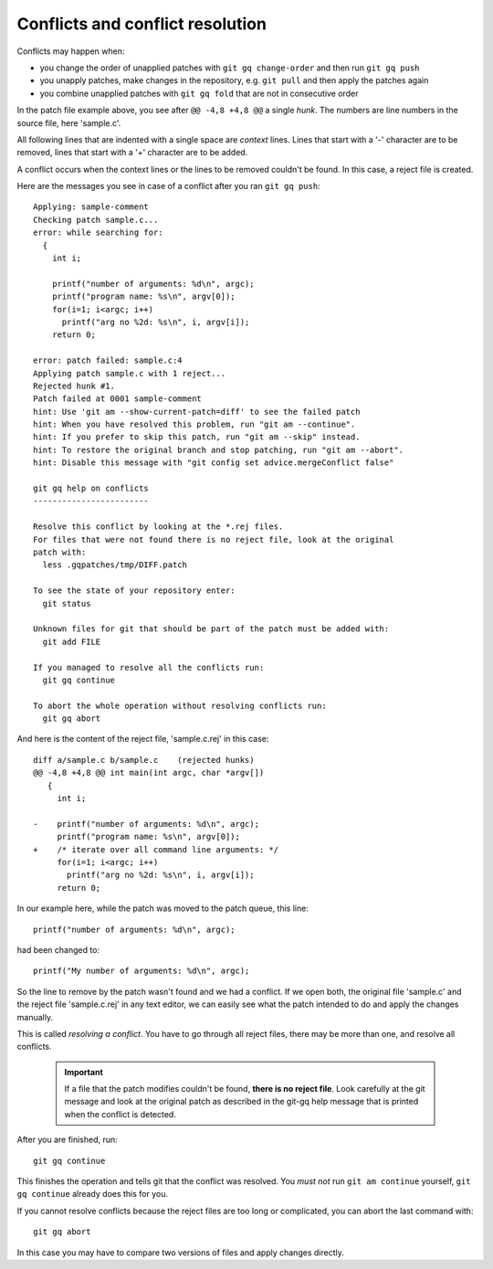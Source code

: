 Conflicts and conflict resolution
---------------------------------

Conflicts may happen when:

- you change the order of unapplied patches with ``git gq change-order``
  and then run ``git gq push``
- you unapply patches, make changes in the repository, e.g. ``git pull`` and
  then apply the patches again
- you combine unapplied patches with ``git gq fold`` that are not in
  consecutive order

In the patch file example above, you see after ``@@ -4,8 +4,8 @@`` a single
*hunk*. The numbers are line numbers in the source file, here 'sample.c'.

All following lines that are indented with a single space are *context* lines.
Lines that start with a '-' character are to be removed, lines that start with
a '+' character are to be added.

A conflict occurs when the context lines or the lines to be removed couldn't be
found. In this case, a reject file is created.

Here are the messages you see in case of a conflict after you ran
``git gq push``::

  Applying: sample-comment
  Checking patch sample.c...
  error: while searching for:
    {
      int i;
  
      printf("number of arguments: %d\n", argc);
      printf("program name: %s\n", argv[0]);
      for(i=1; i<argc; i++)
        printf("arg no %2d: %s\n", i, argv[i]);
      return 0;
  
  error: patch failed: sample.c:4
  Applying patch sample.c with 1 reject...
  Rejected hunk #1.
  Patch failed at 0001 sample-comment
  hint: Use 'git am --show-current-patch=diff' to see the failed patch
  hint: When you have resolved this problem, run "git am --continue".
  hint: If you prefer to skip this patch, run "git am --skip" instead.
  hint: To restore the original branch and stop patching, run "git am --abort".
  hint: Disable this message with "git config set advice.mergeConflict false"
  
  git gq help on conflicts
  ------------------------
  
  Resolve this conflict by looking at the *.rej files.
  For files that were not found there is no reject file, look at the original
  patch with:
    less .gqpatches/tmp/DIFF.patch
  
  To see the state of your repository enter:
    git status
  
  Unknown files for git that should be part of the patch must be added with:
    git add FILE
  
  If you managed to resolve all the conflicts run:
    git gq continue
  
  To abort the whole operation without resolving conflicts run:
    git gq abort

And here is the content of the reject file, 'sample.c.rej' in this case::

  diff a/sample.c b/sample.c	(rejected hunks)
  @@ -4,8 +4,8 @@ int main(int argc, char *argv[])
     {
       int i;
   
  -    printf("number of arguments: %d\n", argc);
       printf("program name: %s\n", argv[0]);
  +    /* iterate over all command line arguments: */
       for(i=1; i<argc; i++)
         printf("arg no %2d: %s\n", i, argv[i]);
       return 0;

In our example here, while the patch was moved to the patch queue, this line::

  printf("number of arguments: %d\n", argc);

had been changed to::

  printf("My number of arguments: %d\n", argc);

So the line to remove by the patch wasn't found and we had a conflict. If we
open both, the original file 'sample.c' and the reject file 'sample.c.rej' in
any text editor, we can easily see what the patch intended to do and apply the
changes manually.

This is called *resolving a conflict*. You have to go through all reject files,
there may be more than one, and resolve all conflicts.

 .. important::
    If a file that the patch modifies couldn't be found, **there is no reject
    file**. Look carefully at the git message and look at the original patch as
    described in the git-gq help message that is printed when the conflict is
    detected.

After you are finished, run::

  git gq continue

This finishes the operation and tells git that the conflict was resolved. You
*must not* run ``git am continue`` yourself, ``git gq continue`` already
does this for you.

If you cannot resolve conflicts because the reject files are too long or
complicated, you can abort the last command with::

  git gq abort

In this case you may have to compare two versions of files and apply changes
directly.
